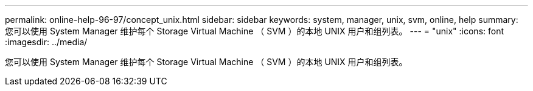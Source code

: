 ---
permalink: online-help-96-97/concept_unix.html 
sidebar: sidebar 
keywords: system, manager, unix, svm, online, help 
summary: 您可以使用 System Manager 维护每个 Storage Virtual Machine （ SVM ）的本地 UNIX 用户和组列表。 
---
= "unix"
:icons: font
:imagesdir: ../media/


[role="lead"]
您可以使用 System Manager 维护每个 Storage Virtual Machine （ SVM ）的本地 UNIX 用户和组列表。
